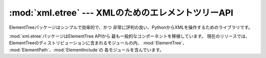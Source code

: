 
:mod:`xml.etree` --- XMLのためのエレメントツリーAPI
=======================================

.. module:: xml.etree
   :synopsis: 一般的なElementTreeモジュールを含んだパッケージ
.. moduleauthor:: Fredrik Lundh <fredrik@pythonware.com>


.. versionadded:: 2.5

ElementTreeパッケージはシンプルで効率的で、かつ 非常に評判の良い、PythonからXMLを操作するためのライブラリです。

:mod:`xml.etree`パッケージはElementTree APIから 最も一般的なコンポーネントを移植しています。 現在のリリースでは、
ElementTreeのディストリビューションに含まれるモジュールの内、 :mod:`ElementTree`、
:mod:`ElementPath`、:mod:`ElementInclude`の 各モジュールを含んでいます。

.. % XXX To be continued!


.. seealso::

   `ElementTree Overview <http://effbot.org/tag/elementtree>`_
      :mod:`ElementTree`のホームページです。 このページにはさらなるドキュメント、代わりとなる実装、
      また、そのほかのアドオンについてのリンクが張られています。

